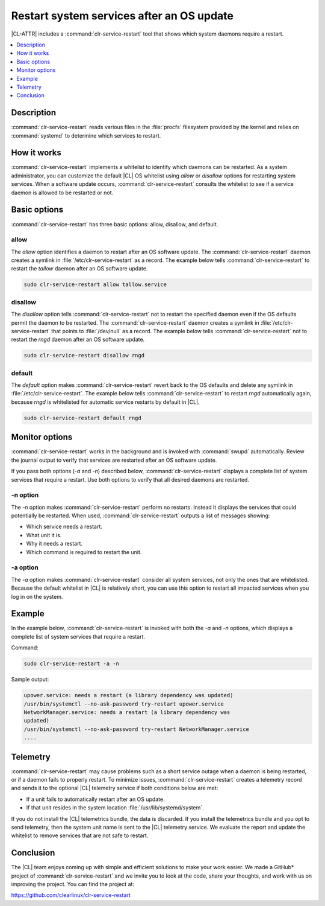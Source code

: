 .. _restart:

Restart system services after an OS update
##########################################

|CL-ATTR| includes a :command:`clr-service-restart` tool that shows which
system daemons require a restart.

.. contents::
   :local:
   :depth: 1

Description
***********

:command:`clr-service-restart` reads various files in the :file:`procfs`
filesystem provided by the kernel and relies on :command:`systemd` to
determine which services to restart.


How it works
************

:command:`clr-service-restart` implements a whitelist to identify which
daemons can be restarted. As a system administrator, you can customize the
default |CL| OS whitelist using *allow* or *disallow* options for restarting
system services. When a software update occurs, :command:`clr-service-restart`
consults the whitelist to see if a service daemon is allowed to be restarted
or not.


Basic options
*************

:command:`clr-service-restart` has three basic options: allow, disallow, and
default.

allow
=====

The *allow* option identifies a daemon to restart after an OS software
update. The :command:`clr-service-restart` daemon creates a symlink in
:file:`/etc/clr-service-restart` as a record. The example below tells
:command:`clr-service-restart` to restart the *tallow* daemon after an
OS software update.

.. code-block:: bash

   sudo clr-service-restart allow tallow.service

disallow
========

The *disallow* option tells :command:`clr-service-restart` not to
restart the specified daemon even if the OS defaults permit the daemon to be
restarted. The :command:`clr-service-restart` daemon creates a symlink in
:file:`/etc/clr-service-restart` that points to :file:`/dev/null` as a
record. The example below tells :command:`clr-service-restart` not to
restart the *rngd* daemon after an OS software update.

.. code-block:: bash

   sudo clr-service-restart disallow rngd

default
=======

The *default* option makes :command:`clr-service-restart` revert back to the
OS defaults and delete any symlink  in :file:`/etc/clr-service-restart`. The
example below  tells :command:`clr-service-restart` to restart *rngd*
automatically again, because *rngd* is whitelisted for automatic service
restarts by default in |CL|.

.. code-block:: bash

   sudo clr-service-restart default rngd

Monitor options
***************

:command:`clr-service-restart` works in the background and is invoked with
:command:`swupd` automatically. Review the journal output to verify that
services are restarted after an OS software update.

If you pass both options (*-a* and *-n*) described below,
:command:`clr-service-restart` displays a complete list of system services
that require a restart. Use both options to verify that all desired daemons
are restarted.


-n option
=========

The *-n* option makes :command:`clr-service-restart` perform no restarts. Instead
it displays the services that could potentially be restarted. When used,
:command:`clr-service-restart` outputs a list of messages showing:

* Which service needs a restart.
* What unit it is.
* Why it needs a restart.
* Which command is required to restart the unit.

-a option
=========

The *-a* option makes :command:`clr-service-restart` consider all system services,
not only the ones that are whitelisted. Because the default whitelist in |CL|
is relatively short, you can use this option to restart all impacted services
when you log in on the system.

Example
*******

In the example below, :command:`clr-service-restart` is invoked with both the
*-a* and *-n* options, which displays a complete list of system services that
require a restart.

Command:

.. code-block:: bash

     sudo clr-service-restart -a -n

Sample output:

.. code-block:: console

     upower.service: needs a restart (a library dependency was updated)
     /usr/bin/systemctl --no-ask-password try-restart upower.service
     NetworkManager.service: needs a restart (a library dependency was
     updated)
     /usr/bin/systemctl --no-ask-password try-restart NetworkManager.service
     ....

Telemetry
*********

:command:`clr-service-restart` may cause problems such as a short service
outage when a daemon is being restarted, or if a daemon fails to properly
restart. To minimize issues, :command:`clr-service-restart` creates a
telemetry record and sends it to the optional |CL| telemetry service if both
conditions below are met:

* If a unit fails to automatically restart after an OS update.
* If that unit resides in the system location :file:`/usr/lib/systemd/system`.

If you do not install the |CL| telemetrics bundle, the data is discarded. If
you install the telemetrics bundle and you opt to send telemetry, then the
system unit name is sent to the |CL| telemetry service. We evaluate the
report and update the whitelist to remove services that are not safe to
restart.


Conclusion
**********

The |CL| team enjoys coming up with simple and efficient solutions to make
your work easier. We made a GitHub\* project of :command:`clr-service-restart`
and we invite you to look at the code, share your thoughts, and work with us
on improving the project. You can find the project at:

https://github.com/clearlinux/clr-service-restart
